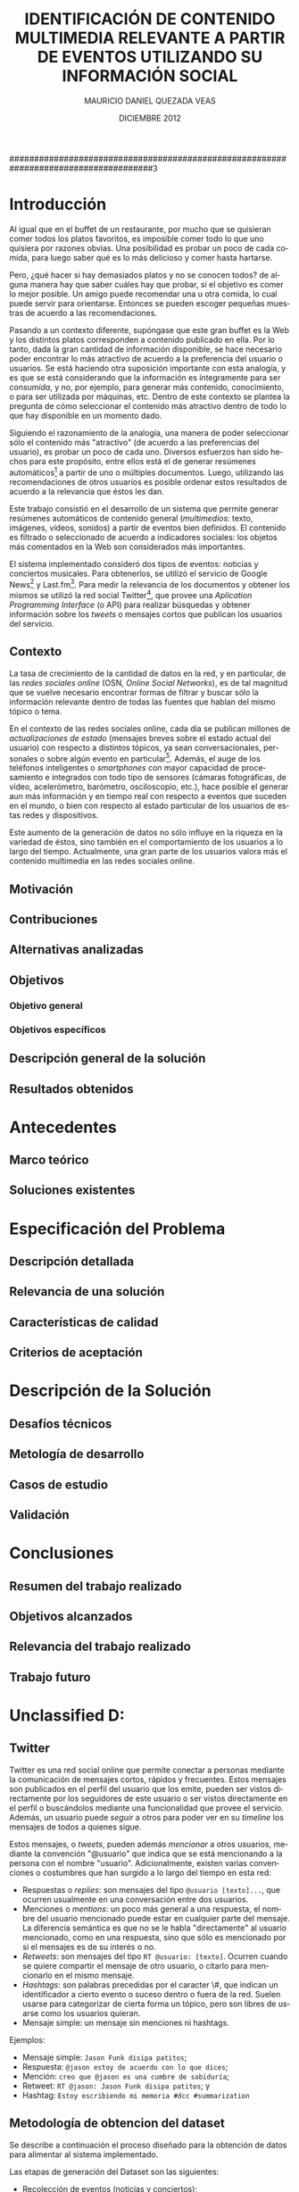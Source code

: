 #+TITLE:     IDENTIFICACIÓN DE CONTENIDO MULTIMEDIA RELEVANTE A PARTIR DE EVENTOS UTILIZANDO SU INFORMACIÓN SOCIAL
#+AUTHOR:    MAURICIO DANIEL QUEZADA VEAS
#+EMAIL:     mquezada@dcc.uchile.cl
#+DATE:      DICIEMBRE 2012
#+DESCRIPTION: 
#+KEYWORDS: 
#+LANGUAGE:  en
#+OPTIONS:   H:3 num:t toc:nil \n:nil @:t ::t |:t ^:t -:t f:t *:t <:t
#+OPTIONS:   TeX:t LaTeX:nil skip:nil d:nil todo:t pri:nil tags:nil
#+INFOJS_OPT: view:nil toc:nil ltoc:t mouse:underline buttons:0 path:http://orgmode.org/org-info.js
#+EXPORT_SELECT_TAGS: export
#+EXPORT_EXCLUDE_TAGS: noexport
#+LINK_UP:   
#+LINK_HOME: 

#+LATEX_CLASS: umemoria
#+LATEX_HEADER: \depto{Ciencias de la Computación}
#+LATEX_HEADER: \carrera{Ingeniero Civil en Computación}
#+LATEX_HEADER: \comision{Sergio Ochoa Delorenzi}{Mauricio Marín Caihuan}{}
#+LATEX_HEADER: \guia{Bárbara Poblete Labra}

#+LATEX_HEADER: 

#+BEGIN_LATEX

\begin{abstract}
asdf
\end{abstract}

\begin{dedicatoria}
Jason Funk disipa patitos
\end{dedicatoria}

\begin{thanks}
asdf
\end{thanks}

\cleardoublepage
\tableofcontents
%\cleardoublepage
%\listoftables
%\cleardoublepage
%\listoffigures

\mainmatter
#+END_LATEX

#####################################################################################3

* Introducción

Al igual que en el buffet de un restaurante, por mucho que se quisieran
comer todos los platos favoritos, es imposible comer todo lo que uno
quisiera por razones obvias. Una posibilidad es probar un poco de cada
comida, para luego saber qué es lo más delicioso y comer hasta
hartarse.

Pero, ¿qué hacer si hay demasiados platos y no se conocen todos? de
alguna manera hay que saber cuáles hay que probar, si el objetivo es
comer lo mejor posible. Un amigo puede recomendar una u otra comida,
lo cual puede servir para orientarse. Entonces se pueden escoger
pequeñas muestras de acuerdo a las recomendaciones.

Pasando a un contexto diferente, supóngase que este gran buffet es la
Web y los distintos platos corresponden a contenido publicado en
ella. Por lo tanto, dada la gran cantidad de información disponible,
se hace necesario poder encontrar lo más atractivo de acuerdo a la
preferencia del usuario o usuarios. Se está haciendo otra suposición
importante con esta analogía, y es que se está considerando que la
información es íntegramente para ser /consumida/, y no, por ejemplo, para
generar más contenido, conocimiento, o para ser utilizada por
máquinas, etc. Dentro de
este contexto se plantea la pregunta de cómo seleccionar el contenido
más atractivo dentro de todo lo que hay disponible en un momento dado.

Siguiendo el razonamiento de la analogía, una manera de poder
seleccionar sólo el contenido más "atractivo" (de acuerdo a las
preferencias del usuario), es probar un poco de cada uno. Diversos
esfuerzos han sido hechos para este propósito, entre ellos está el de
generar resúmenes automáticos[fn::??] a partir de uno o múltiples
documentos. Luego, utilizando las recomendaciones de otros usuarios es
posible ordenar estos resultados de acuerdo a la relevancia que éstos
les dan.

Este trabajo consistió en el desarrollo de un sistema que permite
generar resúmenes automáticos de contenido general (/multimedios/:
texto, imágenes, vídeos, sonidos) a partir de eventos bien
definidos. El contenido es filtrado o seleccionado de acuerdo a
indicadores sociales: los objetos más comentados en la Web son
considerados más importantes.

El sistema implementado consideró dos tipos de eventos: noticias y
conciertos musicales. Para obtenerlos, se utilizó el servicio de
Google News[fn::http://news.google.com] y
Last.fm[fn::http://last.fm]. Para medir la relevancia de los
documentos y obtener los mismos se utilizó la red social
Twitter[fn::http://twitter.com], que provee una 
/Aplication Programming Interface/ (o API) para realizar búsquedas y
obtener información sobre los /tweets/ o mensajes cortos que publican
los usuarios del servicio.



** Contexto
   
   La tasa de crecimiento de la cantidad de datos en la red, y en
   particular, de las /redes sociales online/ (OSN, /Online Social Networks/),
   es de tal magnitud que se vuelve necesario encontrar formas de
   filtrar y buscar sólo la información relevante dentro de todas las
   fuentes que hablan del mismo tópico o tema.

   En el contexto de las redes sociales online, cada día se publican
   millones de /actualizaciones de estado/ (mensajes breves sobre el
   estado actual del usuario) con respecto a distintos tópicos, ya
   sean conversacionales, personales o sobre algún evento en
   particular[fn::Pear Analytics. Twitter Study TODO!!!!]. Además, el
   auge de los teléfonos inteligentes o /smartphones/ con mayor
   capacidad de procesamiento e integrados con todo tipo de sensores
   (cámaras fotográficas, de vídeo, acelerómetro, barómetro,
   osciloscopio, etc.), hace posible el generar aun más información y
   en tiempo real con respecto a eventos que suceden en el mundo, o
   bien con respecto al estado particular de los usuarios de estas
   redes y dispositivos.

   Este aumento de la generación de datos no sólo influye en la
   riqueza en la variedad de éstos, sino también en el
   comportamiento de los usuarios a lo largo del tiempo. Actualmente,
   una gran parte de los usuarios valora más el contenido multimedia
   en las redes sociales online.

** Motivación

   

** Contribuciones
** Alternativas analizadas
** Objetivos
*** Objetivo general
*** Objetivos específicos
** Descripción general de la solución
** Resultados obtenidos

* Antecedentes
** Marco teórico
** Soluciones existentes

* Especificación del Problema
** Descripción detallada
** Relevancia de una solución
** Características de calidad
** Criterios de aceptación

* Descripción de la Solución
** Desafíos técnicos
** Metología de desarrollo
** Casos de estudio
** Validación
* Conclusiones
** Resumen del trabajo realizado
** Objetivos alcanzados
** Relevancia del trabajo realizado
** Trabajo futuro

   
* Unclassified D:
  

** Twitter
Twitter es una red social online que permite conectar a
personas mediante la comunicación de mensajes cortos, rápidos y frecuentes. Estos
mensajes son publicados en el perfil del usuario que los emite, pueden
ser vistos directamente por los seguidores de este usuario o ser
vistos directamente en el perfil o buscándolos mediante una
funcionalidad que provee el servicio. Además, un usuario puede
/seguir/ a otros para poder ver en su /timeline/ los mensajes de todos
a quienes sigue.

Estos mensajes, o /tweets/, pueden además /mencionar/ a otros
usuarios, mediante la convención "@usuario" que indica que se está
mencionando a la persona con el nombre "usuario". Adicionalmente,
existen varias convenciones o costumbres que han surgido a lo largo
del tiempo en esta red:


- Respuestas o /replies/: son mensajes del tipo =@usuario [texto]...=,
  que ocurren usualmente en una conversación entre dos usuarios.
- Menciones o /mentions/: un poco más general a una respuesta, el
  nombre del usuario mencionado puede estar en cualquier parte del
  mensaje. La diferencia semántica es que no se le habla
  "directamente" al usuario mencionado, como en una respuesta, sino
  que sólo es mencionado por si el mensajes es de su interés o no.
- /Retweets/: son mensajes del tipo =RT @usuario: [texto]=. Ocurren
  cuando se quiere compartir el mensaje de otro usuario, o citarlo
  para mencionarlo en el mismo mensaje.
- /Hashtags/: son palabras precedidas por el caracter \#, que indican
  un identificador a cierto evento o suceso dentro o fuera de la
  red. Suelen usarse para categorizar de cierta forma un tópico, pero
  son libres de usarse como los usuarios quieran.
- Mensaje simple: un mensaje sin menciones ni hashtags.

Ejemplos:

- Mensaje simple: =Jason Funk disipa patitos=;
- Respuesta: =@jason estoy de acuerdo con lo que dices=;
- Mención: =creo que @jason es una cumbre de sabiduría=;
- Retweet: =RT @jason: Jason Funk disipa patitos=; y
- Hashtag: =Estoy escribiendo mi memoria #dcc #summarization=


# https://support.twitter.com/groups/31-twitter-basics/topics/104-welcome-to-twitter-support/articles/13920-get-to-know-twitter-new-user-faq

** Metodología de obtencion del dataset :INCOMPL:

Se describe a continuación el proceso diseñado para la obtención de
datos para alimentar al sistema implementado.

Las etapas de generación del Dataset son las siguientes:

- Recolección de eventos (noticias y conciertos);
- Enriquecimiento de los eventos existentes mediante tweets; e
- Identificación de documentos a partir de los tweets por cada evento.

Se recolectaron datos (eventos y tweets) desde el 19 de noviembre de
2012 hasta XXXXXXXXXXXX todos los días desde la medianoche hasta que
el procedimiento terminaba exitosamente.

*** Recolección de eventos

Se consideraron dos tipos de eventos para el sistema: noticias y
conciertos musicales. Los conciertos incluyen festivales de varios
artistas.

- Noticias
  Para obtener las noticias, se utilizó el servicio de Google
  News[fn::http://news.google.com]. Existe una API (en proceso de
  obsolescencia, pero funcional a la fecha de este trabajo) que permite
  obtener no sólo los titulares y breve descripción de cada noticia,
  sino también un conjunto de entre 4-10 noticias relacionadas de otras
  fuentes. Esto sirvió para alimentar los términos de búsqueda para la
  etapa siguiente. Se guardaron los siguientes datos de una noticia:
  - Título,
  - Descripción,
  - URL de la fuente, y
  - Titulares de las noticias relacionadas.

- Conciertos
  Utilizando el servicio de Last.fm para obtener los conciertos y
  festivales de una ubicación en
  particular[fn::http://www.lastfm.es/api/show/geo.getEvents], se
  obtuvieron los conciertos y festivales de las siguientes
  ubicaciones:
  - Santiago, Chile;
  - Londres, Inglaterra;
  - Glastonbury, Inglaterra;
  - Las Vegas, Nevada, EE.UU.; y
  - Estocolmo, Suecia.

  De éstos, se almacenaron todos los datos relevantes del evento,
  tales como:
  - Título del evento (concierto o festival);
  - Artistas que participan; y
  - Fechas de inicio y término (esta última no siempre está como
    dato).

  Además de otros datos descriptivos, como la ubicación, descripción
  breve, sitio web de la banda o festival, etc.

Cada vez que se obtienen los eventos se vuelven a obtener los
conciertos, pero sólo agregando los nuevos. Las noticias siempre son
nuevas, aun así por implementación no se consideraron los repetidos.
  
*** Enriquecimiento de eventos

Se obtuvieron tweets utilizando el servicio de búsqueda que provee
Twitter en su
API[fn::https://dev.twitter.com/docs/api/1.1/get/search/tweets]. El
objetivo es enriquecer los eventos con la información social que hay
en la Web sobre éstos. 

Para cada uno de los eventos obtenidos en la fase anterior, se
utilizaron los términos de búsqueda asociados a ellos: los titulares
de las noticias relacionadas y los nombres de los artistas para los
eventos noticiosos y musicales, respectivamente.

- Para las noticias, se hace una búsqueda en Twitter de los titulares
  al mismo tiempo en que se obtienen de Google News, y nuevamente al
  día siguiente, es decir, 2 búsquedas por cada titular de un evento.
  Se quitan las tildes y caracteres no ASCII y las stopwords, para
  evitar problemas con la implementación y no hacer calce de stopwords
  en la búsqueda de Twitter, respectivamente.
- Para los conciertos y festivales, se utilizaron los nombres de los
  artistas y del evento como términos de búsqueda. De acuerdo a la
  información asociada al evento, se busca por una mayor cantidad de
  días:
  - Se busca desde un día antes de inicio del evento;
  - Si está presente la fecha de término del evento, se busca cada día
    dentro del intervalo "fecha de inicio" a "fecha de término" hasta
    tres días terminado el evento.
  - Si no está presente la fecha de término (por ejemplo, un concierto
    o un festival de un día), se busca hasta tres días pasada la fecha
    de inicio.

*** Identificación de documentos a partir de tweets

    Luego de obtener los tweets asociados a cada evento, el siguiente
    paso fue generar los documentos que fueron usados para la
    generación de los resúmenes. Nuevamente, el modelo consistió en que cada
    documento se modeló como un vector de palabras, donde el
    identificador del documento es una URL, y sus componentes
    corresponden al contenido de los tweets que tienen esa URL en el
    texto del mensaje.

    El caso en el que un tweet no tenía ninguna URL en su contenido
    fue abordado de la siguiente forma: la URL asociada es una tal que
    representa al mismo tweet (utilizando el servicio de Twitter), y
    el contenido de ese documento es el mismo tweet, de forma de no
    dejar el tweet sin ser representado.

    Este proceso fue abordado recorriendo todos los eventos del
    dataset, observando todos los tweets asociados a cada evento,
    extrayendo la URL si es que hay alguna y guardando el documento
    con el nuevo tweet. Se marcan los tweets observados para no tener
    que repetir el proceso, ya que es intensivo en conexión a la red.

    Dada la condición breve de los mensajes publicados en la red
    social, muchos de los usuarios y/o servicios que publican mensajes
    con una URL n su interior suelen utilizar /acortadores/ (/url shorteners/)
    para los enlaces, y así no utilizar mucho espacio dentro de un
    mensaje. Otra ventaja que ofrecen es que algunos servicios como
    [[bit.ly]] dan estadísticas sobre los visitantes a estos enlaces (y
    así saber quiénes vienen de cierta red social u otra, por
    ejemplo). Twitter, a su vez, actualmente también ofrece
    acortamiento de URLs por defecto. Esto suele producir que un enlace
    acortado se resuelva a otro enlace también acortado, por lo que es
    necesario resolver la URL completa para evitar duplicados o
    /pseudo-duplicados/ (en el caso en que dos URLs sintácticamente
    distintas apunten al mismo recurso). EN LA FIGURA......

    FIGURA DE LINKS CORTOS

    Por lo anterior, una vez identificada la URL del texto de un
    tweet, se resuelve su URL completa (que puede ya serlo de
    antemano), lo que consume recursos de ancho de banda y
    tiempo. 

** Performance

Tiempo? espacio? por evento?

** Restricciones de la API de Twitter

   La API de búsqueda de Twitter permite obtener tweets de acuerdo a un
   término de búsqueda. Se utilizó este servicio para enriquecer los
   eventos con información social utilizando como términos de búsqueda
   tanto los títulos de las noticias como los nombres de los artistas
   para las noticias y los conciertos, respectivamente. 
   
   Funciona de la siguiente forma: cada vez que se hace un request a la
   URL dada por el servicio, éste retorna a lo más 100 tweets por página, con un
   máximo de 15 páginas (indicando en el request qué página queremos
   consultar), dando como total hasta 1500 tweets por búsqueda. Existirán
   términos de búsqueda que no presenten ningún resultado  (ya sea por
   estar mal escritos o simplemente que no sean un tópico de discusión), o por
   el contrario, que se generen más tweets que los retornados por la
   búsqueda por cada ventana de tiempo que demore ésta (por ejemplo, un
   /trending topic/ o tópico que sea muy mencionado en la red social).
   
   Existe una limitación de uso de este servicio: sólo es posible hacer
   hasta 180 requests por cada 15 minutos, o 1 request cada 5
   segundos. Además, sólo retorna tweets de hasta 7 días de antigüedad, y
   sus resultados no son necesariamente en tiempo real y su estabilidad
   varía de acuerdo a factores externos.
   
   Los tweets retornados vienen en formato =JSON= (/Javascript Simple Object Notation/),
   e incluyen varios metadatos sobre el tweet aparte de los principales,
   como autor, fecha, contenido. Algunos de estos metadatos son:
   
  - Cantidad de /retweets/ hechos hasta la fecha;
  - Si posee alguna URL o /hashtag/ en el texto;
  - Si es una /mención/ a otro usuario; 
  - La ubicación de donde se envió el tweet;
  - etc.

  Además incluye datos sobre el autor, como por ejemplo:

  - Si la cuenta está /verificada/;
  - La cantidad de seguidores del usuario;
  - Cantidad de amigos (seguidores que también lo siguen);
  - Cantidad de tweets;
  - Su descripción, y si incluye alguna URL, etc;
  - Ubicación (dada por el mismo usuario);
  - Fecha de creación de la cuenta;
  - etc.

####################################################################################4

#+BEGIN_LATEX
\nocite{*}
\bibliographystyle{plain}
\bibliography{bibliografia}
#+END_LATEX
